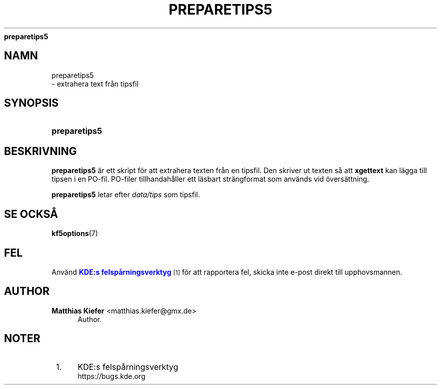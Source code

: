 '\" t
.\"     Title: 
\fBpreparetips5\fR
.\"    Author: Matthias Kiefer <matthias.kiefer@gmx.de>
.\" Generator: DocBook XSL Stylesheets v1.78.1 <http://docbook.sf.net/>
.\"      Date: 2014-03-04
.\"    Manual: \(:Overs\(:attningsverktyg
.\"    Source: KDE Ramverk Frameworks 5.0
.\"  Language: Swedish
.\"
.TH "\FBPREPARETIPS5\FR" "1" "2014\-03\-04" "KDE Ramverk Frameworks 5.0" "\(:Overs\(:attningsverktyg"
.\" -----------------------------------------------------------------
.\" * Define some portability stuff
.\" -----------------------------------------------------------------
.\" ~~~~~~~~~~~~~~~~~~~~~~~~~~~~~~~~~~~~~~~~~~~~~~~~~~~~~~~~~~~~~~~~~
.\" http://bugs.debian.org/507673
.\" http://lists.gnu.org/archive/html/groff/2009-02/msg00013.html
.\" ~~~~~~~~~~~~~~~~~~~~~~~~~~~~~~~~~~~~~~~~~~~~~~~~~~~~~~~~~~~~~~~~~
.ie \n(.g .ds Aq \(aq
.el       .ds Aq '
.\" -----------------------------------------------------------------
.\" * set default formatting
.\" -----------------------------------------------------------------
.\" disable hyphenation
.nh
.\" disable justification (adjust text to left margin only)
.ad l
.\" -----------------------------------------------------------------
.\" * MAIN CONTENT STARTS HERE *
.\" -----------------------------------------------------------------
.SH "NAMN"

preparetips5
 \- extrahera text fr\(oan tipsfil
.SH "SYNOPSIS"
.HP \w'\fBpreparetips5\fR\ 'u
\fBpreparetips5\fR
.SH "BESKRIVNING"
.PP
\fBpreparetips5\fR
\(:ar ett skript f\(:or att extrahera texten fr\(oan en tipsfil\&. Den skriver ut texten s\(oa att
\fBxgettext\fR
kan l\(:agga till tipsen i en PO\-fil\&. PO\-filer tillhandah\(oaller ett l\(:asbart str\(:angformat som anv\(:ands vid \(:overs\(:attning\&.
.PP
\fBpreparetips5\fR
letar efter
\fIdata/tips\fR
som tipsfil\&.
.SH "SE OCKS\(oA"
.PP
\fBkf5options\fR(7)
.SH "FEL"
.PP
Anv\(:and
\m[blue]\fBKDE:s felsp\(oarningsverktyg\fR\m[]\&\s-2\u[1]\d\s+2
f\(:or att rapportera fel, skicka inte e\-post direkt till upphovsmannen\&.
.SH "AUTHOR"
.PP
\fBMatthias Kiefer\fR <\&matthias\&.kiefer@gmx\&.de\&>
.RS 4
Author.
.RE
.SH "NOTER"
.IP " 1." 4
KDE:s felsp\(oarningsverktyg
.RS 4
\%https://bugs.kde.org
.RE
